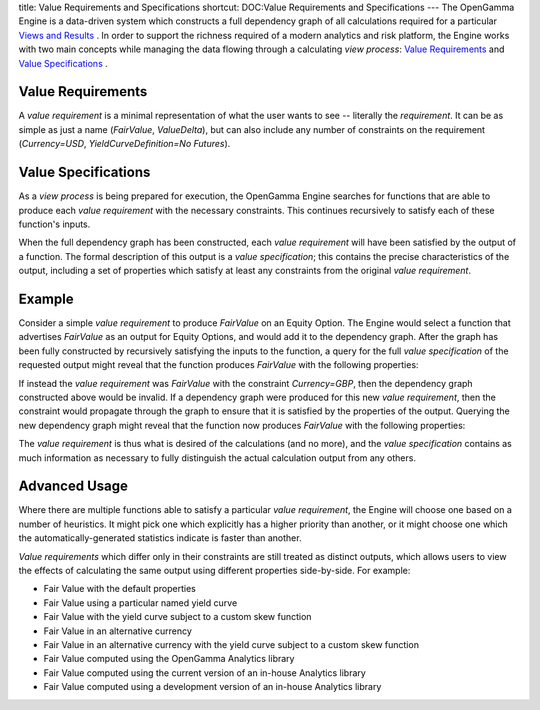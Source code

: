 title: Value Requirements and Specifications
shortcut: DOC:Value Requirements and Specifications
---
The OpenGamma Engine is a data-driven system which constructs a full dependency graph of all calculations required for a particular `Views and Results </confluence/DOC/OpenGamma-Platform-Documentation/Platform-Overview/Core-Concepts/Views-and-Results/index.rst>`_ . In order to support the richness required of a modern analytics and risk platform, the Engine works with two main concepts while managing the data flowing through a calculating *view process*: `Value Requirements`_  and `Value Specifications`_ .

..................
Value Requirements
..................


A *value requirement* is a minimal representation of what the user wants to see -- literally the *requirement*. It can be as simple as just a name (`FairValue`, `ValueDelta`), but can also include any number of constraints on the requirement (`Currency=USD`, `YieldCurveDefinition=No Futures`).

....................
Value Specifications
....................


As a *view process* is being prepared for execution, the OpenGamma Engine searches for functions that are able to produce each *value requirement* with the necessary constraints. This continues recursively to satisfy each of these function's inputs.

When the full dependency graph has been constructed, each *value requirement* will have been satisfied by the output of a function. The formal description of this output is a *value specification*; this contains the precise characteristics of the output, including a set of properties which satisfy at least any constraints from the original *value requirement*.

.......
Example
.......


Consider a simple *value requirement* to produce `FairValue` on an Equity Option. The Engine would select a function that advertises `FairValue` as an output for Equity Options, and would add it to the dependency graph. After the graph has been fully constructed by recursively satisfying the inputs to the function, a query for the full *value specification* of the requested output might reveal that the function produces `FairValue` with the following properties:


+----------------------+----------------------+
| Currency             | USD                  |
+======================+======================+
| Method               | Black-Scholes-Merton |
+======================+======================+
| YieldCurveDefinition | No Futures           |
+======================+======================+
| VolatilityTreatment  | Implied              |
+======================+======================+



If instead the *value requirement* was `FairValue` with the constraint `Currency=GBP`, then the dependency graph constructed above would be invalid. If a dependency graph were produced for this new *value requirement*, then the constraint would propagate through the graph to ensure that it is satisfied by the properties of the output. Querying the new dependency graph might reveal that the function now produces `FairValue` with the following properties:


+----------------------+----------------------+
| Currency             | GBP                  |
+======================+======================+
| Method               | Black-Scholes-Merton |
+======================+======================+
| YieldCurveDefinition | No Futures           |
+======================+======================+
| VolatilityTreatment  | Implied              |
+======================+======================+



The *value requirement* is thus what is desired of the calculations (and no more), and the *value specification* contains as much information as necessary to fully distinguish the actual calculation output from any others.

..............
Advanced Usage
..............


Where there are multiple functions able to satisfy a particular *value requirement*, the Engine will choose one based on a number of heuristics. It might pick one which explicitly has a higher priority than another, or it might choose one which the automatically-generated statistics indicate is faster than another.

*Value requirements* which differ only in their constraints are still treated as distinct outputs, which allows users to view the effects of calculating the same output using different properties side-by-side. For example:

*  Fair Value with the default properties


*  Fair Value using a particular named yield curve


*  Fair Value with the yield curve subject to a custom skew function


*  Fair Value in an alternative currency


*  Fair Value in an alternative currency with the yield curve subject to a custom skew function


*  Fair Value computed using the OpenGamma Analytics library


*  Fair Value computed using the current version of an in-house Analytics library


*  Fair Value computed using a development version of an in-house Analytics library

